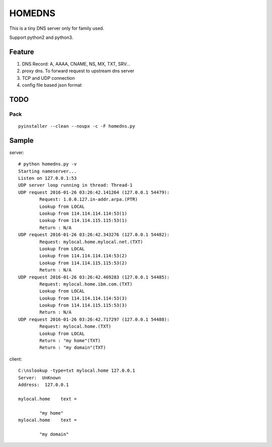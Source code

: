 =========
HOMEDNS
=========
This is a tiny DNS server only for family used.

Support python2 and python3.

Feature
=======
1. DNS Record: A, AAAA, CNAME, NS, MX, TXT, SRV...
#. proxy dns. To forward request to upstream dns server
#. TCP and UDP connection
#. config file based json format

TODO
====

Pack
------
::

    pyinstaller --clean --noupx -c -F homedns.py

Sample
=======
server::

    # python homedns.py -v
    Starting nameserver...
    Listen on 127.0.0.1:53
    UDP server loop running in thread: Thread-1
    UDP request 2016-01-26 03:26:42.141264 (127.0.0.1 54479):
            Request: 1.0.0.127.in-addr.arpa.(PTR)
            Lookup from LOCAL
            Lookup from 114.114.114.114:53(1)
            Lookup from 114.114.115.115:53(1)
            Return : N/A
    UDP request 2016-01-26 03:26:42.343276 (127.0.0.1 54482):
            Request: mylocal.home.mylocal.net.(TXT)
            Lookup from LOCAL
            Lookup from 114.114.114.114:53(2)
            Lookup from 114.114.115.115:53(2)
            Return : N/A
    UDP request 2016-01-26 03:26:42.469283 (127.0.0.1 54485):
            Request: mylocal.home.ibm.com.(TXT)
            Lookup from LOCAL
            Lookup from 114.114.114.114:53(3)
            Lookup from 114.114.115.115:53(3)
            Return : N/A
    UDP request 2016-01-26 03:26:42.717297 (127.0.0.1 54488):
            Request: mylocal.home.(TXT)
            Lookup from LOCAL
            Return : "my home"(TXT)
            Return : "my domain"(TXT)

client::

    C:\nslookup -type=txt mylocal.home 127.0.0.1
    Server:  UnKnown
    Address:  127.0.0.1

    mylocal.home    text =

            "my home"
    mylocal.home    text =

            "my domain"
